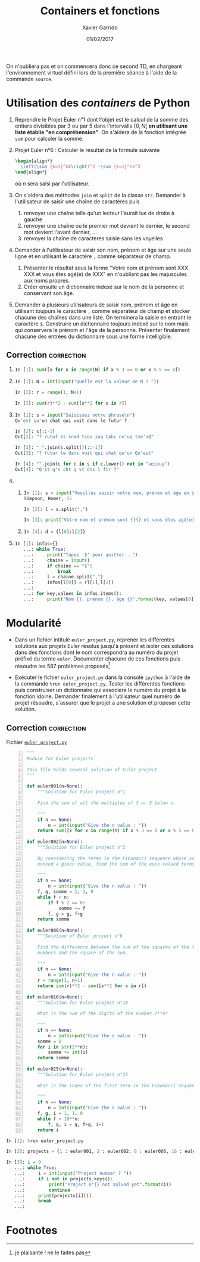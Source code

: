 #+TITLE:  Containers et fonctions
#+AUTHOR: Xavier Garrido
#+DATE:   01/02/2017
#+OPTIONS: toc:nil ^:{}
#+LATEX_HEADER: \setcounter{chapter}{2}

#+BEGIN_REMARK
On n'oubliera pas et on commencera donc ce second TD, en chargeant
l'environnement virtuel défini lors de la première séance à l'aide de la
commande =source=.
#+END_REMARK

* Utilisation des /containers/ de Python

1) Reprendre le Projet Euler n°1 dont l'objet est le calcul de la somme des
   entiers divisibles par 3 ou par 5 dans l'intervalle $[0,N[$ *en utilisant une
   liste établie "en compréhension"*. On s'aidera de la fonction intégrée =sum=
   pour calculer la somme.

2) Projet Euler n°6 : Calculer le résultat de la formule suivante
   #+BEGIN_SRC latex
     \begin{align*}
       \left(\sum_{k=1}^nk\right)^2 -\sum_{k=1}^nk^2
     \end{align*}
   #+END_SRC
   où $n$ sera saisi par l'utilisateur.

3) On s'aidera des méthodes =join= et =split= de la classe =str=. Demander à
   l'utilisateur de saisir une chaîne de caractères puis
   1) renvoyer une chaîne telle qu'un lecteur l'aurait lue de droite à gauche
   2) renvoyer une chaîne où le premier mot devient le dernier, le second mot
      devient l'avant dernier, ...
   3) renvoyer la chaîne de caractères saisie sans les voyelles

4) Demander à l'utilisateur de saisir son nom, prénom et âge sur une seule ligne
   et en utilisant le caractère =,= comme séparateur de champ.

   1) Présenter le résultat sous la forme "Votre nom et prénom sont XXX XXX et
      vous êtes agé(e) de XXX" en n'oubliant pas les majuscules aux noms
      propres.
   2) Créer ensuite un dictionnaire indexé sur le nom de la personne et
      conservant son âge.

5) Demander à plusieurs utilisateurs de saisir nom, prénom et âge en utilisant
   toujours le caractère =,= comme séparateur de champ et stocker chacune des
   chaînes dans une liste. On terminera la saisie en entrant le caractère
   =$=. Construire un dictionnaire toujours indexé sur le nom mais qui
   conservera le prénom et l'âge de la personne. Présenter finalement chacune
   des entrées du dictionnaire sous une forme intelligible.

** Correction                                                   :correction:

1)
    #+BEGIN_SRC python
      In [1]: sum([x for x in range(N) if x % 3 == 0 or x % 5 == 0])
    #+END_SRC

2)
    #+BEGIN_SRC python
      In [1]: N = int(input("Quelle est la valeur de N ? "))

      In [2]: r = range(1, N+1)

      In [3]: sum(r)**2 - sum([x**2 for x in r])
    #+END_SRC

3)
    #+BEGIN_SRC python
      In [1]: s = input("Saisissez votre phrase\n")
      Qu'est qu'un chat qui voit dans le futur ?

      In [2]: s[::-1]
      Out[2]: "? rutuf el snad tiov iuq tahc nu'uq tse'uQ"

      In [3]: " ".join(s.split()[::-1])
      Out[3]: "? futur le dans voit qui chat qu'un Qu'est"

      In [4]: "".join(c for c in s if c.lower() not in "aeiouy")
      Out[4]: "Q'st q'n cht q vt dns l ftr ?"
    #+END_SRC

4)
   1)
       #+BEGIN_SRC python
         In [1]: s = input("Veuillez saisir votre nom, prénom et âge en séparant chaque champ par une virgule")
         Simpson, Homer, 55

         In [2]: l = s.split(",")

         In [3]: print("Votre nom et prénom sont {}{} et vous êtes agé(e) de{}".format(l[0], l[1], l[2]))
       #+END_SRC

   2)
      #+BEGIN_SRC python
      In [4]: d = {l[0]:l[2]}
      #+END_SRC
5)
    #+BEGIN_SRC python
      In [1]: infos={}
         ...: while True:
         ...:     print("Tapez '$' pour quitter...")
         ...:     chaine = input()
         ...:     if chaine == "$":
         ...:         break
         ...:     l = chaine.split(",")
         ...:     infos[l[0]] = (l[1],l[2])
         ...:
         ...: for key,values in infos.items():
         ...:     print("Nom {}, prénom {}, âge {}".format(key, values[0], values[1]))
    #+END_SRC

* Modularité

- Dans un fichier intitulé =euler_project.py=, reprener les différentes
  solutions aux projets Euler résolus jusqu'à présent et isoler ces solutions
  dans des fonctions dont le nom correspondra au numéro du projet préfixé du
  terme =euler=. Documenter chacune de ces fonctions puis résoudre les 587
  problèmes proposés[fn:1da3e3a46156a060]

- Exécuter le fichier =euler_project.py= dans la console =ipython= à l'aide de
  la commande =%run euler_project.py=. Tester les différentes fonctions puis
  construiser un dictionnaire qui associera le numéro du projet à la fonction
  idoine. Demander finalement à l'utilisateur quel numéro de projet résoudre,
  s'assurer que le projet a une solution et proposer cette solution.

** Correction                                                   :correction:

Fichier [[https://owncloud.lal.in2p3.fr/public.php?service=files&t=baedb6648606a160667164cb66719fff][=euler_project.py=]]

#+BEGIN_SRC python -n :tangle scripts/euler_project.py
  """
  Module for Euler projects

  This file holds several solution of Euler project
  """

  def euler001(n=None):
      """Solution for Euler project n°1

      Find the sum of all the multiples of 3 or 5 below n.

      """
      if n == None:
          n = int(input("Give the n value : "))
      return sum([x for x in range(n) if x % 3 == 0 or x % 5 == 0])

  def euler002(n=None):
      """Solution for Euler project n°2

      By considering the terms in the Fibonacci sequence whose values do not
      exceed a given value, find the sum of the even-valued terms.

      """
      if n == None:
          n = int(input("Give the n value : "))
      f, g, somme = 1, 1, 0
      while f < n:
          if f % 2 == 0:
              somme += f
          f, g = g, f+g
      return somme

  def euler006(n=None):
      """Solution of Euler project n°6

      Find the difference between the sum of the squares of the first n natural
      numbers and the square of the sum.

      """
      if n == None:
          n = int(input("Give the n value : "))
      r = range(1, n+1)
      return sum(r)**2 - sum([x**2 for x in r])

  def euler016(n=None):
      """Solution for Euler project n°16

      What is the sum of the digits of the number 2**n?

      """
      if n == None:
          n = int(input("Give the n value : "))
      somme = 0
      for i in str(2**n):
          somme += int(i)
      return somme

  def euler025(n=None):
      """Solution for Euler project n°25

      What is the index of the first term in the Fibonacci sequence to contain n digits?

      """
      if n == None:
          n = int(input("Give the n value : "))
      f, g, i = 1, 1, 0
      while f < 10**n:
          f, g, i = g, f+g, i+1
      return i
#+END_SRC

#+BEGIN_SRC python
In [1]: %run euler_project.py

In [2]: projects = {1 : euler001, 2 : euler002, 6 : euler006, 16 : euler016, 25 : euler025}

In [3]: i = 0
   ...: while True:
   ...:     i = int(input("Project number ? "))
   ...:     if i not in projects.keys():
   ...:         print("Project n°{} not solved yet".format(i))
   ...:         continue
   ...:     print(projects[i]())
   ...:     break
   ...:
#+END_SRC

* Footnotes

[fn:1da3e3a46156a060] je plaisante ! ne le faites pas

